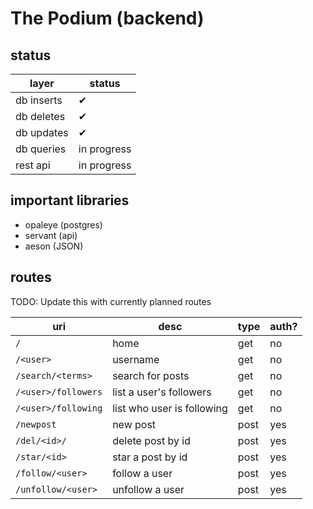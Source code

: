 * The Podium (backend)
** status
|------------+-------------|
| layer      | status      |
|------------+-------------|
| db inserts | ✔           |
| db deletes | ✔           |
| db updates | ✔           |
| db queries | in progress |
|------------+-------------|
| rest api   | in progress |
|------------+-------------|

** important libraries
- opaleye (postgres)
- servant (api)
- aeson (JSON)

** routes
TODO: Update this with currently planned routes
|---------------------+----------------------------+------+-------|
| uri                 | desc                       | type | auth? |
|---------------------+----------------------------+------+-------|
| =/=                 | home                       | get  | no    |
| =/<user>=           | username                   | get  | no    |
| =/search/<terms>=   | search for posts           | get  | no    |
| =/<user>/followers= | list a user's followers    | get  | no    |
| =/<user>/following= | list who user is following | get  | no    |
| =/newpost=          | new post                   | post | yes   |
| =/del/<id>/=        | delete post by id          | post | yes   |
| =/star/<id>=        | star a post by id          | post | yes   |
| =/follow/<user>=    | follow a user              | post | yes   |
| =/unfollow/<user>=  | unfollow a user            | post | yes   |
|---------------------+----------------------------+------+-------|
